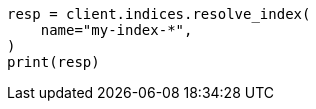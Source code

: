// This file is autogenerated, DO NOT EDIT
// indices/resolve.asciidoc:47

[source, python]
----
resp = client.indices.resolve_index(
    name="my-index-*",
)
print(resp)
----
